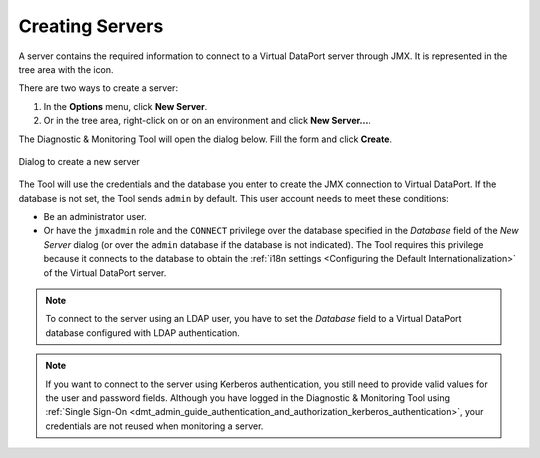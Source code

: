 .. _dmt-creating-servers:

================
Creating Servers
================

A server contains the required information to connect to a Virtual
DataPort server through JMX. It is represented in the tree area with the
|server| icon.

There are two ways to create a server:

#. In the **Options** menu, click **New Server**.

#. Or in the tree area, right-click on |home| or on an environment |folder| and click
   **New Server...**.

The Diagnostic & Monitoring Tool will open the dialog below. Fill the form and
click **Create**.


.. figure:: create-server.png
   :align: center
   :alt: Dialog to create a new server
   :name: Dialog to create a new server

   Dialog to create a new server

The Tool will use the credentials and the database you enter to create the JMX connection
to Virtual DataPort. If the database is not set, the Tool sends ``admin`` by default. This user
account needs to meet these conditions:

-  Be an administrator user.
-  Or have the ``jmxadmin`` role and the ``CONNECT`` privilege over the database
   specified in the *Database* field of the *New Server* dialog (or over the
   ``admin`` database if the database is not indicated). The Tool requires this
   privilege because it connects to the database to obtain the
   :ref:`i18n settings <Configuring the Default Internationalization>`
   of the Virtual DataPort server.

.. note:: To connect to the server using an LDAP user, you have to set the
   *Database* field to a Virtual DataPort database configured with LDAP authentication.

.. note:: If you want to connect to the server using Kerberos authentication,
   you still need to provide valid values for the user and password fields.
   Although you have logged in the Diagnostic & Monitoring Tool using
   :ref:`Single Sign-On <dmt_admin_guide_authentication_and_authorization_kerberos_authentication>`,
   your credentials are not reused when monitoring a server.

.. |server| image:: ../../common_images/server.png
.. |home| image:: ../../common_images/home.png
.. |folder| image:: ../../common_images/folder.png
